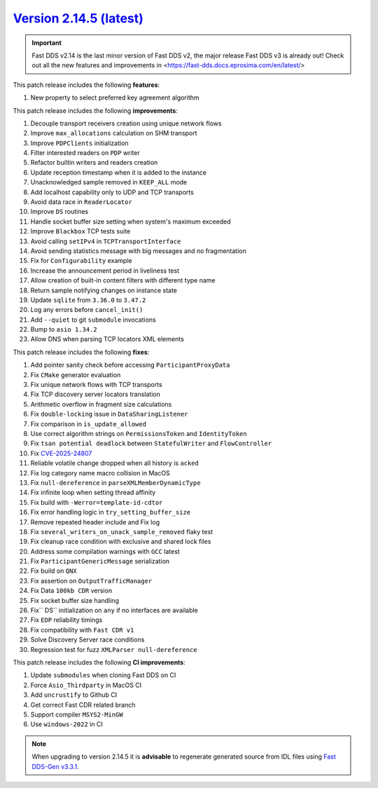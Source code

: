 `Version 2.14.5 (latest) <https://fast-dds.docs.eprosima.com/en/v2.14.4/index.html>`_
^^^^^^^^^^^^^^^^^^^^^^^^^^^^^^^^^^^^^^^^^^^^^^^^^^^^^^^^^^^^^^^^^^^^^^^^^^^^^^^^^^^^^

.. important::

    Fast DDS v2.14 is the last minor version of Fast DDS v2, the major release Fast DDS
    v3 is already out! Check out all the new features and improvements in <https://fast-dds.docs.eprosima.com/en/latest/>

This patch release includes the following **features**:

#. New property to select preferred key agreement algorithm

This patch release includes the following **improvements**:

#. Decouple transport receivers creation using unique network flows
#. Improve ``max_allocations`` calculation on SHM transport
#. Improve ``PDPClients`` initialization
#. Filter interested readers on ``PDP`` writer
#. Refactor builtin writers and readers creation
#. Update reception timestamp when it is added to the instance
#. Unacknowledged sample removed in ``KEEP_ALL`` mode
#. Add localhost capability only to UDP and TCP transports
#. Avoid data race in ``ReaderLocator``
#. Improve ``DS`` routines
#. Handle socket buffer size setting when system's maximum exceeded
#. Improve ``Blackbox`` TCP tests suite
#. Avoid calling ``setIPv4`` in ``TCPTransportInterface``
#. Avoid sending statistics message with big messages and no fragmentation
#. Fix for ``Configurability`` example
#. Increase the announcement period in liveliness test
#. Allow creation of built-in content filters with different type name
#. Return sample notifying changes on instance state
#. Update ``sqlite`` from ``3.36.0`` to ``3.47.2``
#. Log any errors before ``cancel_init()``
#. Add ``--quiet`` to git ``submodule`` invocations
#. Bump to ``asio 1.34.2``
#. Allow DNS when parsing TCP locators XML elements

This patch release includes the following **fixes**:

#. Add pointer sanity check before accessing ``ParticipantProxyData``
#. Fix ``CMake`` generator evaluation
#. Fix unique network flows with TCP transports
#. Fix TCP discovery server locators translation
#. Arithmetic overflow in fragment size calculations
#. Fix ``double-locking`` issue in ``DataSharingListener``
#. Fix comparison in ``is_update_allowed``
#. Use correct algorithm strings on ``PermissionsToken`` and ``IdentityToken``
#. Fix ``tsan potential deadlock`` between ``StatefulWriter`` and ``FlowController``
#. Fix `CVE-2025-24807 <https://www.cve.org/CVERecord?id=CVE-2025-24807>`_
#. Reliable volatile change dropped when all history is ``acked``
#. Fix log category name macro collision in MacOS
#. Fix ``null-dereference`` in ``parseXMLMemberDynamicType``
#. Fix infinite loop when setting thread affinity
#. Fix build with ``-Werror=template-id-cdtor``
#. Fix error handling logic in ``try_setting_buffer_size``
#. Remove repeated header include and Fix log
#. Fix ``several_writers_on_unack_sample_removed`` flaky test
#. Fix cleanup race condition with exclusive and shared lock files
#. Address some compilation warnings with ``GCC`` latest
#. Fix ``ParticipantGenericMessage`` serialization
#. Fix build on ``QNX``
#. Fix assertion on ``OutputTrafficManager``
#. Fix Data ``100kb CDR`` version
#. Fix socket buffer size handling
#. Fix`` DS`` initialization on ``any`` if no interfaces are available
#. Fix ``EDP`` reliability timings
#. Fix compatibility with ``Fast CDR v1``
#. Solve Discovery Server race conditions
#. Regression test for fuzz ``XMLParser null-dereference``

This patch release includes the following **CI improvements**:

#. Update ``submodules`` when cloning Fast DDS on CI
#. Force ``Asio_Thirdparty`` in MacOS CI
#. Add ``uncrustify`` to Github CI
#. Get correct Fast CDR related branch
#. Support compiler ``MSYS2-MinGW``
#. Use ``windows-2022`` in CI

.. note::

    When upgrading to version 2.14.5 it is **advisable** to regenerate generated source from IDL files
    using `Fast DDS-Gen v3.3.1 <https://github.com/eProsima/Fast-DDS-Gen/releases/tag/v3.3.1>`_.
